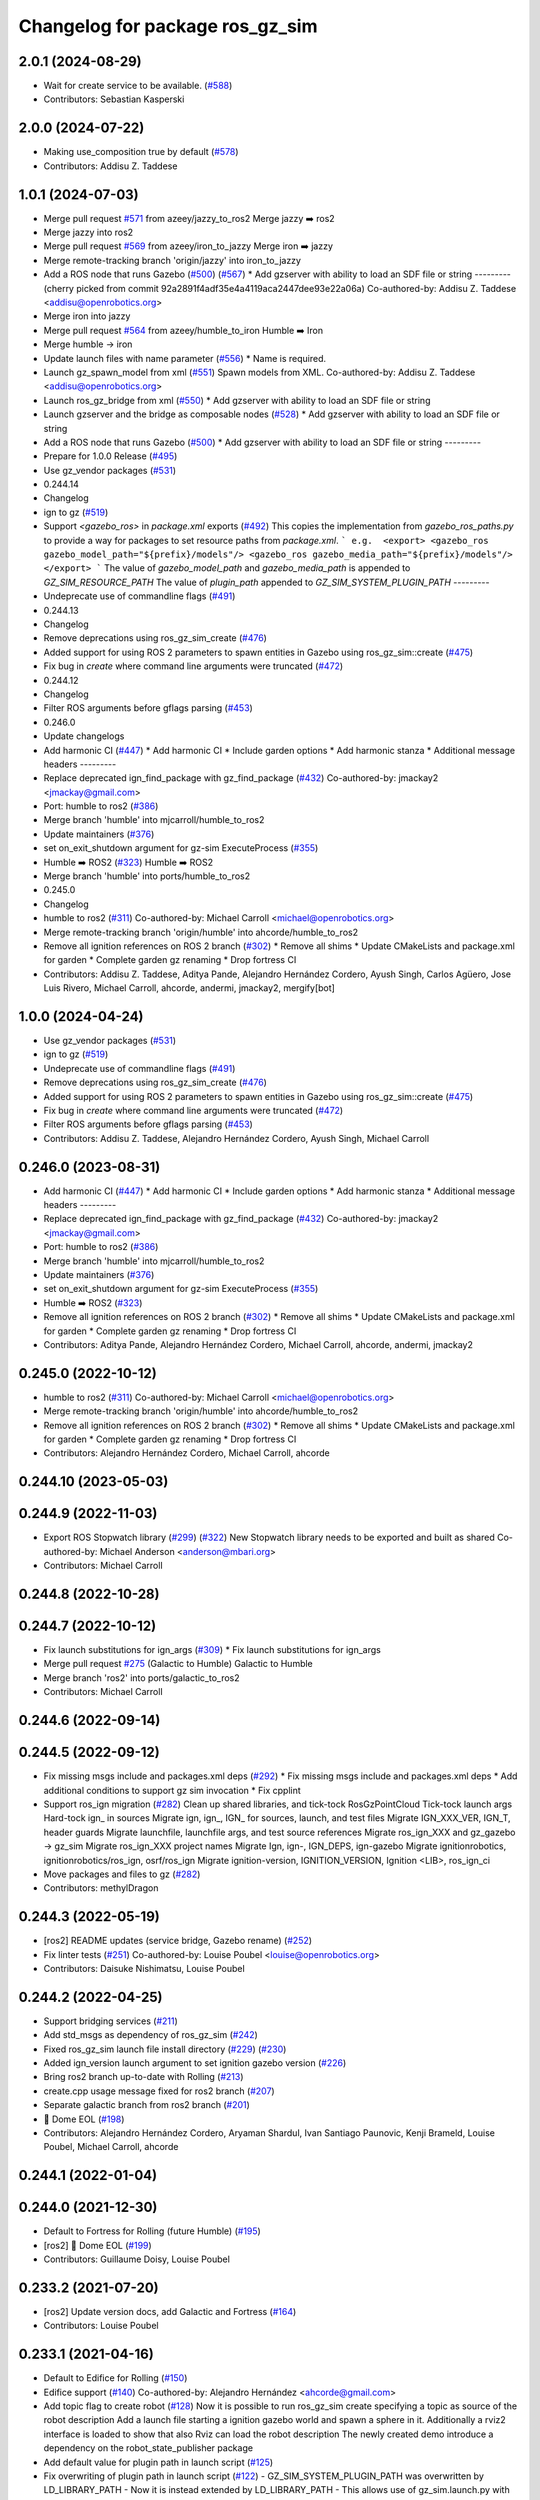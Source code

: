 ^^^^^^^^^^^^^^^^^^^^^^^^^^^^^^^^^^^^
Changelog for package ros_gz_sim
^^^^^^^^^^^^^^^^^^^^^^^^^^^^^^^^^^^^

2.0.1 (2024-08-29)
------------------
* Wait for create service to be available. (`#588 <https://github.com/gazebosim/ros_gz/issues/588>`_)
* Contributors: Sebastian Kasperski

2.0.0 (2024-07-22)
------------------
* Making use_composition true by default (`#578 <https://github.com/gazebosim/ros_gz/issues/578>`_)
* Contributors: Addisu Z. Taddese

1.0.1 (2024-07-03)
------------------
* Merge pull request `#571 <https://github.com/gazebosim/ros_gz//issues/571>`_ from azeey/jazzy_to_ros2
  Merge jazzy ➡️  ros2
* Merge jazzy into ros2
* Merge pull request `#569 <https://github.com/gazebosim/ros_gz//issues/569>`_ from azeey/iron_to_jazzy
  Merge iron ➡️  jazzy
* Merge remote-tracking branch 'origin/jazzy' into iron_to_jazzy
* Add a ROS node that runs Gazebo (`#500 <https://github.com/gazebosim/ros_gz//issues/500>`_) (`#567 <https://github.com/gazebosim/ros_gz//issues/567>`_)
  * Add gzserver with ability to load an SDF file or string
  ---------
  (cherry picked from commit 92a2891f4adf35e4a4119aca2447dee93e22a06a)
  Co-authored-by: Addisu Z. Taddese <addisu@openrobotics.org>
* Merge iron into jazzy
* Merge pull request `#564 <https://github.com/gazebosim/ros_gz//issues/564>`_ from azeey/humble_to_iron
  Humble ➡️ Iron
* Merge humble -> iron
* Update launch files with name parameter (`#556 <https://github.com/gazebosim/ros_gz//issues/556>`_)
  * Name is required.
* Launch gz_spawn_model from xml (`#551 <https://github.com/gazebosim/ros_gz//issues/551>`_)
  Spawn models from XML.
  Co-authored-by: Addisu Z. Taddese <addisu@openrobotics.org>
* Launch ros_gz_bridge from xml (`#550 <https://github.com/gazebosim/ros_gz//issues/550>`_)
  * Add gzserver with ability to load an SDF file or string
* Launch gzserver and the bridge as composable nodes (`#528 <https://github.com/gazebosim/ros_gz//issues/528>`_)
  * Add gzserver with ability to load an SDF file or string
* Add a ROS node that runs Gazebo (`#500 <https://github.com/gazebosim/ros_gz//issues/500>`_)
  * Add gzserver with ability to load an SDF file or string
  ---------
* Prepare for 1.0.0 Release (`#495 <https://github.com/gazebosim/ros_gz//issues/495>`_)
* Use gz_vendor packages (`#531 <https://github.com/gazebosim/ros_gz//issues/531>`_)
* 0.244.14
* Changelog
* ign to gz (`#519 <https://github.com/gazebosim/ros_gz//issues/519>`_)
* Support `<gazebo_ros>` in `package.xml` exports (`#492 <https://github.com/gazebosim/ros_gz//issues/492>`_)
  This copies the implementation from `gazebo_ros_paths.py` to provide a
  way for packages to set resource paths from `package.xml`.
  ```
  e.g.  <export>
  <gazebo_ros gazebo_model_path="${prefix}/models"/>
  <gazebo_ros gazebo_media_path="${prefix}/models"/>
  </export>
  ```
  The value of `gazebo_model_path` and `gazebo_media_path` is appended to `GZ_SIM_RESOURCE_PATH`
  The value of `plugin_path` appended to `GZ_SIM_SYSTEM_PLUGIN_PATH`
  ---------
* Undeprecate use of commandline flags (`#491 <https://github.com/gazebosim/ros_gz//issues/491>`_)
* 0.244.13
* Changelog
* Remove deprecations using ros_gz_sim_create (`#476 <https://github.com/gazebosim/ros_gz//issues/476>`_)
* Added support for using ROS 2 parameters to spawn entities in Gazebo using ros_gz_sim::create (`#475 <https://github.com/gazebosim/ros_gz//issues/475>`_)
* Fix bug in `create` where command line arguments were truncated (`#472 <https://github.com/gazebosim/ros_gz//issues/472>`_)
* 0.244.12
* Changelog
* Filter ROS arguments before gflags parsing (`#453 <https://github.com/gazebosim/ros_gz//issues/453>`_)
* 0.246.0
* Update changelogs
* Add harmonic CI (`#447 <https://github.com/gazebosim/ros_gz//issues/447>`_)
  * Add harmonic CI
  * Include garden options
  * Add harmonic stanza
  * Additional message headers
  ---------
* Replace deprecated ign_find_package with gz_find_package (`#432 <https://github.com/gazebosim/ros_gz//issues/432>`_)
  Co-authored-by: jmackay2 <jmackay@gmail.com>
* Port: humble to ros2 (`#386 <https://github.com/gazebosim/ros_gz//issues/386>`_)
* Merge branch 'humble' into mjcarroll/humble_to_ros2
* Update maintainers (`#376 <https://github.com/gazebosim/ros_gz//issues/376>`_)
* set on_exit_shutdown argument for gz-sim ExecuteProcess (`#355 <https://github.com/gazebosim/ros_gz//issues/355>`_)
* Humble ➡️ ROS2 (`#323 <https://github.com/gazebosim/ros_gz//issues/323>`_)
  Humble ➡️ ROS2
* Merge branch 'humble' into ports/humble_to_ros2
* 0.245.0
* Changelog
* humble to ros2 (`#311 <https://github.com/gazebosim/ros_gz//issues/311>`_)
  Co-authored-by: Michael Carroll <michael@openrobotics.org>
* Merge remote-tracking branch 'origin/humble' into ahcorde/humble_to_ros2
* Remove all ignition references on ROS 2 branch (`#302 <https://github.com/gazebosim/ros_gz//issues/302>`_)
  * Remove all shims
  * Update CMakeLists and package.xml for garden
  * Complete garden gz renaming
  * Drop fortress CI
* Contributors: Addisu Z. Taddese, Aditya Pande, Alejandro Hernández Cordero, Ayush Singh, Carlos Agüero, Jose Luis Rivero, Michael Carroll, ahcorde, andermi, jmackay2, mergify[bot]

1.0.0 (2024-04-24)
------------------
* Use gz_vendor packages (`#531 <https://github.com/gazebosim/ros_gz/issues/531>`_)
* ign to gz (`#519 <https://github.com/gazebosim/ros_gz/issues/519>`_)
* Undeprecate use of commandline flags (`#491 <https://github.com/gazebosim/ros_gz/issues/491>`_)
* Remove deprecations using ros_gz_sim_create (`#476 <https://github.com/gazebosim/ros_gz/issues/476>`_)
* Added support for using ROS 2 parameters to spawn entities in Gazebo using ros_gz_sim::create (`#475 <https://github.com/gazebosim/ros_gz/issues/475>`_)
* Fix bug in `create` where command line arguments were truncated (`#472 <https://github.com/gazebosim/ros_gz/issues/472>`_)
* Filter ROS arguments before gflags parsing (`#453 <https://github.com/gazebosim/ros_gz/issues/453>`_)
* Contributors: Addisu Z. Taddese, Alejandro Hernández Cordero, Ayush Singh, Michael Carroll

0.246.0 (2023-08-31)
--------------------
* Add harmonic CI (`#447 <https://github.com/gazebosim/ros_gz/issues/447>`_)
  * Add harmonic CI
  * Include garden options
  * Add harmonic stanza
  * Additional message headers
  ---------
* Replace deprecated ign_find_package with gz_find_package (`#432 <https://github.com/gazebosim/ros_gz/issues/432>`_)
  Co-authored-by: jmackay2 <jmackay@gmail.com>
* Port: humble to ros2 (`#386 <https://github.com/gazebosim/ros_gz/issues/386>`_)
* Merge branch 'humble' into mjcarroll/humble_to_ros2
* Update maintainers (`#376 <https://github.com/gazebosim/ros_gz/issues/376>`_)
* set on_exit_shutdown argument for gz-sim ExecuteProcess (`#355 <https://github.com/gazebosim/ros_gz/issues/355>`_)
* Humble ➡️ ROS2 (`#323 <https://github.com/gazebosim/ros_gz/issues/323>`_)
* Remove all ignition references on ROS 2 branch (`#302 <https://github.com/gazebosim/ros_gz/issues/302>`_)
  * Remove all shims
  * Update CMakeLists and package.xml for garden
  * Complete garden gz renaming
  * Drop fortress CI
* Contributors: Aditya Pande, Alejandro Hernández Cordero, Michael Carroll, ahcorde, andermi, jmackay2

0.245.0 (2022-10-12)
--------------------
* humble to ros2 (`#311 <https://github.com/gazebosim/ros_gz/issues/311>`_)
  Co-authored-by: Michael Carroll <michael@openrobotics.org>
* Merge remote-tracking branch 'origin/humble' into ahcorde/humble_to_ros2
* Remove all ignition references on ROS 2 branch (`#302 <https://github.com/gazebosim/ros_gz/issues/302>`_)
  * Remove all shims
  * Update CMakeLists and package.xml for garden
  * Complete garden gz renaming
  * Drop fortress CI
* Contributors: Alejandro Hernández Cordero, Michael Carroll, ahcorde


0.244.10 (2023-05-03)
---------------------

0.244.9 (2022-11-03)
--------------------
* Export ROS Stopwatch library (`#299 <https://github.com/gazebosim/ros_gz/issues/299>`_) (`#322 <https://github.com/gazebosim/ros_gz/issues/322>`_)
  New Stopwatch library needs to be exported and built as shared
  Co-authored-by: Michael Anderson <anderson@mbari.org>
* Contributors: Michael Carroll

0.244.8 (2022-10-28)
--------------------

0.244.7 (2022-10-12)
--------------------
* Fix launch substitutions for ign_args (`#309 <https://github.com/gazebosim/ros_gz/issues/309>`_)
  * Fix launch substitutions for ign_args
* Merge pull request `#275 <https://github.com/gazebosim/ros_gz/issues/275>`_ (Galactic to Humble)
  Galactic to Humble
* Merge branch 'ros2' into ports/galactic_to_ros2
* Contributors: Michael Carroll

0.244.6 (2022-09-14)
--------------------

0.244.5 (2022-09-12)
--------------------
* Fix missing msgs include and packages.xml deps (`#292 <https://github.com/gazebosim/ros_gz/issues/292>`_)
  * Fix missing msgs include and packages.xml deps
  * Add additional conditions to support gz sim invocation
  * Fix cpplint
* Support ros_ign migration (`#282 <https://github.com/gazebosim/ros_gz/issues/282>`_)
  Clean up shared libraries, and tick-tock RosGzPointCloud
  Tick-tock launch args
  Hard-tock ign\_ in sources
  Migrate ign, ign\_, IGN\_ for sources, launch, and test files
  Migrate IGN_XXX_VER, IGN_T, header guards
  Migrate launchfile, launchfile args, and test source references
  Migrate ros_ign_XXX and gz_gazebo -> gz_sim
  Migrate ros_ign_XXX project names
  Migrate Ign, ign-, IGN_DEPS, ign-gazebo
  Migrate ignitionrobotics, ignitionrobotics/ros_ign, osrf/ros_ign
  Migrate ignition-version, IGNITION_VERSION, Ignition <LIB>, ros_ign_ci
* Move packages and files to gz (`#282 <https://github.com/gazebosim/ros_gz/issues/282>`_)
* Contributors: methylDragon

0.244.3 (2022-05-19)
--------------------
* [ros2] README updates (service bridge, Gazebo rename) (`#252 <https://github.com/gazebosim/ros_gz/issues/252>`_)
* Fix linter tests (`#251 <https://github.com/gazebosim/ros_gz/issues/251>`_)
  Co-authored-by: Louise Poubel <louise@openrobotics.org>
* Contributors: Daisuke Nishimatsu, Louise Poubel

0.244.2 (2022-04-25)
--------------------
* Support bridging services (`#211 <https://github.com/gazebosim/ros_gz/issues/211>`_)
* Add std_msgs as dependency of ros_gz_sim (`#242 <https://github.com/gazebosim/ros_gz/issues/242>`_)
* Fixed ros_gz_sim launch file install directory (`#229 <https://github.com/gazebosim/ros_gz/issues/229>`_) (`#230 <https://github.com/gazebosim/ros_gz/issues/230>`_)
* Added ign_version launch argument to set ignition gazebo version (`#226 <https://github.com/gazebosim/ros_gz/issues/226>`_)
* Bring ros2 branch up-to-date with Rolling (`#213 <https://github.com/gazebosim/ros_gz/issues/213>`_)
* create.cpp usage message fixed for ros2 branch (`#207 <https://github.com/gazebosim/ros_gz/issues/207>`_)
* Separate galactic branch from ros2 branch (`#201 <https://github.com/gazebosim/ros_gz/issues/201>`_)
* 🏁 Dome EOL (`#198 <https://github.com/gazebosim/ros_gz/issues/198>`_)
* Contributors: Alejandro Hernández Cordero, Aryaman Shardul, Ivan Santiago Paunovic, Kenji Brameld, Louise Poubel, Michael Carroll, ahcorde

0.244.1 (2022-01-04)
--------------------

0.244.0 (2021-12-30)
--------------------
* Default to Fortress for Rolling (future Humble) (`#195 <https://github.com/gazebosim/ros_gz/issues/195>`_)
* [ros2] 🏁 Dome EOL (`#199 <https://github.com/gazebosim/ros_gz/issues/199>`_)
* Contributors: Guillaume Doisy, Louise Poubel

0.233.2 (2021-07-20)
--------------------
* [ros2] Update version docs, add Galactic and Fortress (`#164 <https://github.com/gazebosim/ros_gz/issues/164>`_)
* Contributors: Louise Poubel

0.233.1 (2021-04-16)
--------------------
* Default to Edifice for Rolling (`#150 <https://github.com/gazebosim/ros_gz/issues/150>`_)
* Edifice support (`#140 <https://github.com/gazebosim/ros_gz/issues/140>`_)
  Co-authored-by: Alejandro Hernández <ahcorde@gmail.com>
* Add topic flag to create robot  (`#128 <https://github.com/gazebosim/ros_gz/issues/128>`_)
  Now it is possible to run ros_gz_sim create specifying a topic as
  source of the robot description
  Add a launch file starting a ignition gazebo world and spawn a sphere in it.
  Additionally a rviz2 interface is loaded to show that also Rviz can load
  the robot description
  The newly created demo introduce a dependency on the robot_state_publisher package
* Add default value for plugin path in launch script (`#125 <https://github.com/gazebosim/ros_gz/issues/125>`_)
* Fix overwriting of plugin path in launch script (`#122 <https://github.com/gazebosim/ros_gz/issues/122>`_)
  - GZ_SIM_SYSTEM_PLUGIN_PATH was overwritten by LD_LIBRARY_PATH
  - Now it is instead extended by LD_LIBRARY_PATH
  - This allows use of gz_sim.launch.py with custom gazebo plugins
* Changed for loading xml from ROS param(`#119 <https://github.com/gazebosim/ros_gz/issues/119>`_) (`#120 <https://github.com/gazebosim/ros_gz/issues/120>`_)
* ros_gz_sim exec depend on gz-sim (`#110 <https://github.com/gazebosim/ros_gz/issues/110>`_)
* Update releases (`#108 <https://github.com/gazebosim/ros_gz/issues/108>`_)
* Add support for Dome (`#103 <https://github.com/gazebosim/ros_gz/issues/103>`_)
* Contributors: Andrej Orsula, Louise Poubel, Luca Della Vedova, Valerio Magnago, chama1176

0.221.1 (2020-08-19)
--------------------
* Add pkg-config as a buildtool dependency (`#102 <https://github.com/gazebosim/ros_gz/issues/102>`_)
* Contributors: Louise Poubel

0.221.0 (2020-07-23)
--------------------
* [ros2] Fixed CI - Added Foxy (`#89 <https://github.com/gazebosim/ros_gz/issues/89>`_)
  Co-authored-by: Louise Poubel <louise@openrobotics.org>
* Added ros_gz_sim for ros2 (`#80 <https://github.com/gazebosim/ros_gz/issues/80>`_)
  Co-authored-by: Louise Poubel <louise@openrobotics.org>
* Update Dashing docs (`#62 <https://github.com/gazebosim/ros_gz/issues/62>`_)
* Contributors: Alejandro Hernández Cordero, Louise Poubel, chapulina
